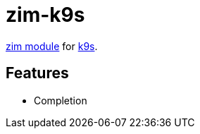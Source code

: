 = zim-k9s

https://github.com/zimfw/zimfw[zim module] for https://github.com/derailed/k9s[k9s].

== Features

* Completion
